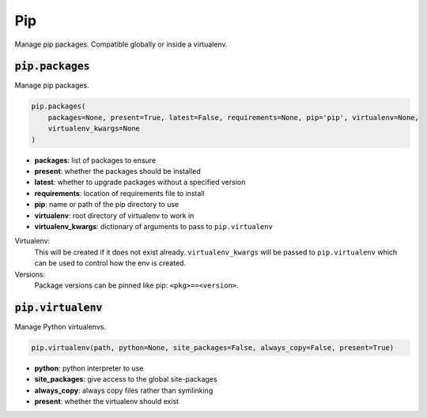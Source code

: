 Pip
---


Manage pip packages. Compatible globally or inside a virtualenv.

:code:`pip.packages`
~~~~~~~~~~~~~~~~~~~~

Manage pip packages.

.. code:: python

    pip.packages(
        packages=None, present=True, latest=False, requirements=None, pip='pip', virtualenv=None,
        virtualenv_kwargs=None
    )

+ **packages**: list of packages to ensure
+ **present**: whether the packages should be installed
+ **latest**: whether to upgrade packages without a specified version
+ **requirements**: location of requirements file to install
+ **pip**: name or path of the pip directory to use
+ **virtualenv**: root directory of virtualenv to work in
+ **virtualenv_kwargs**: dictionary of arguments to pass to ``pip.virtualenv``

Virtualenv:
    This will be created if it does not exist already. ``virtualenv_kwargs``
    will be passed to ``pip.virtualenv`` which can be used to control how
    the env is created.

Versions:
    Package versions can be pinned like pip: ``<pkg>==<version>``.


:code:`pip.virtualenv`
~~~~~~~~~~~~~~~~~~~~~~

Manage Python virtualenvs.

.. code:: python

    pip.virtualenv(path, python=None, site_packages=False, always_copy=False, present=True)

+ **python**: python interpreter to use
+ **site_packages**: give access to the global site-packages
+ **always_copy**: always copy files rather than symlinking
+ **present**: whether the virtualenv should exist

